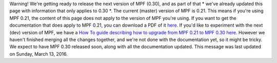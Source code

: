 
Warning! We're getting ready to release the next version of MPF
(0.30), and as part of that * we've already updated this page with
information that only applies to 0.30 *. The current (master) version
of MPF is 0.21. This means if you're using MPF 0.21, the content of
this page does not apply to the version of MPF you're using. If you
want to get the documentation that does apply to MPF 0.21, you can
download a PDF of it `here`_. If you'd like to experiment with the
next (dev) version of MPF, we have a `How To guide describing how to
upgrade from MPF 0.21 to MPF 0.30 here`_. However we haven't finished
merging all the changes together, and we're not done with the
documentation yet, so it might be tricky. We expect to have MPF 0.30
released soon, along with all the documentation updated. This message
was last updated on Sunday, March 13, 2016.

.. _How To guide describing how to upgrade from MPF 0.21 to MPF 0.30 here: https://missionpinball.com/docs/howto/how-to-migrate-from-mpf-0-21-to-mpf-0-30/
.. _here: https://missionpinball.com/mpf/pdf


